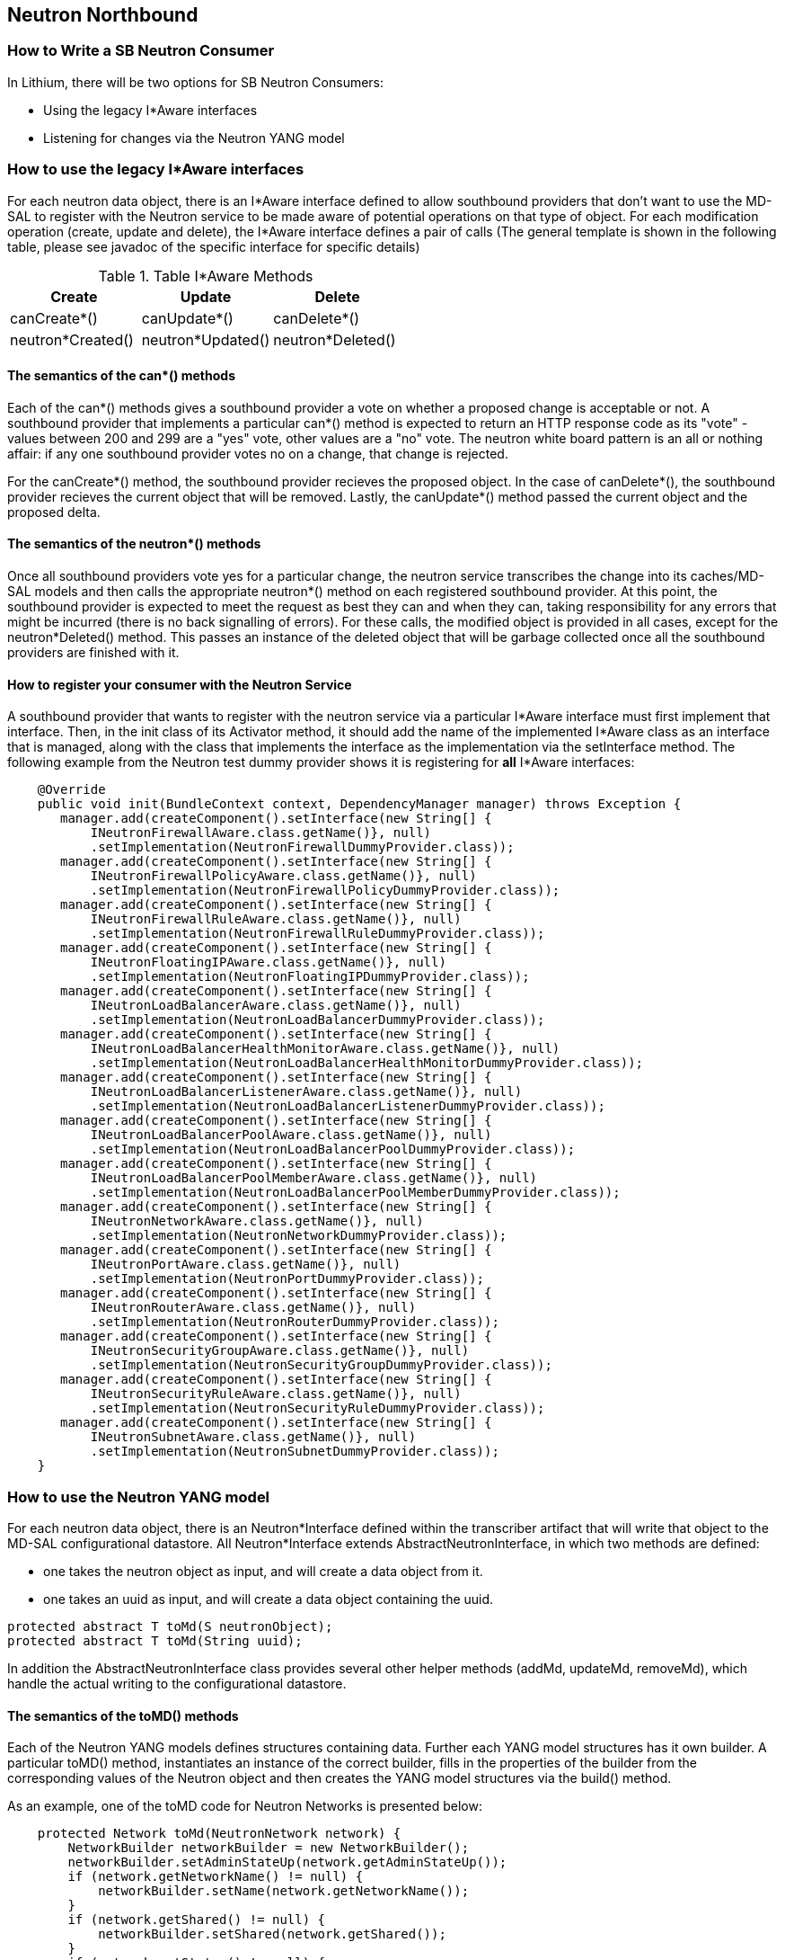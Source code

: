 == Neutron Northbound

=== How to Write a SB Neutron Consumer

In Lithium, there will be two options for SB Neutron Consumers:

* Using the legacy I*Aware interfaces
* Listening for changes via the Neutron YANG model

=== How to use the legacy I*Aware interfaces

For each neutron data object, there is an I*Aware interface defined to allow
southbound providers that don't want to use the MD-SAL to register with the
Neutron service to be made aware of potential operations on that type of
object.  For each modification operation (create, update and delete), the
I*Aware interface defines a pair of calls (The general template
is shown in the following table, please see javadoc of the specific interface
for specific details)

.Table I*Aware Methods
|===
|Create |Update |Delete

|canCreate*()
|canUpdate*()
|canDelete*()

|neutron*Created()
|neutron*Updated()
|neutron*Deleted()
|===

==== The semantics of the can*() methods

Each of the can*() methods gives a southbound provider a vote on whether a
proposed change is acceptable or not. A southbound provider that implements
a particular can*() method is expected to return an HTTP response code as
its "vote" - values between 200 and 299 are a "yes" vote, other values are
a "no" vote.  The neutron white board pattern is an all or nothing affair:
if any one southbound provider votes no on a change, that change is rejected.

For the canCreate*() method, the southbound provider recieves the proposed
object.  In the case of canDelete*(), the southbound provider recieves the
current object that will be removed.  Lastly, the canUpdate*() method passed
the current object and the proposed delta.

==== The semantics of the neutron*() methods

Once all southbound providers vote yes for a particular change, the neutron
service transcribes the change into its caches/MD-SAL models and then calls
the appropriate neutron*() method on each registered southbound provider.
At this point, the southbound provider is expected to meet the request as
best they can and when they can, taking responsibility for any errors that
might be incurred (there is no back signalling of errors).  For these calls,
the modified object is provided in all cases, except for the neutron*Deleted()
method.  This passes an instance of the deleted object that will be garbage
collected once all the southbound providers are finished with it.

==== How to register your consumer with the Neutron Service

A southbound provider that wants to register with the neutron service
via a particular I*Aware interface must first implement that interface.
Then, in the init class of its Activator method, it should add the name of
the implemented I*Aware class as an interface that is managed, along with
the class that implements the interface as the implementation via the
setInterface method.  The following example from the Neutron test dummy
provider shows it is registering for *all* I*Aware interfaces:

[source,java]
----
    @Override
    public void init(BundleContext context, DependencyManager manager) throws Exception {
       manager.add(createComponent().setInterface(new String[] {
           INeutronFirewallAware.class.getName()}, null)
           .setImplementation(NeutronFirewallDummyProvider.class));
       manager.add(createComponent().setInterface(new String[] {
           INeutronFirewallPolicyAware.class.getName()}, null)
           .setImplementation(NeutronFirewallPolicyDummyProvider.class));
       manager.add(createComponent().setInterface(new String[] {
           INeutronFirewallRuleAware.class.getName()}, null)
           .setImplementation(NeutronFirewallRuleDummyProvider.class));
       manager.add(createComponent().setInterface(new String[] {
           INeutronFloatingIPAware.class.getName()}, null)
           .setImplementation(NeutronFloatingIPDummyProvider.class));
       manager.add(createComponent().setInterface(new String[] {
           INeutronLoadBalancerAware.class.getName()}, null)
           .setImplementation(NeutronLoadBalancerDummyProvider.class));
       manager.add(createComponent().setInterface(new String[] {
           INeutronLoadBalancerHealthMonitorAware.class.getName()}, null)
           .setImplementation(NeutronLoadBalancerHealthMonitorDummyProvider.class));
       manager.add(createComponent().setInterface(new String[] {
           INeutronLoadBalancerListenerAware.class.getName()}, null)
           .setImplementation(NeutronLoadBalancerListenerDummyProvider.class));
       manager.add(createComponent().setInterface(new String[] {
           INeutronLoadBalancerPoolAware.class.getName()}, null)
           .setImplementation(NeutronLoadBalancerPoolDummyProvider.class));
       manager.add(createComponent().setInterface(new String[] {
           INeutronLoadBalancerPoolMemberAware.class.getName()}, null)
           .setImplementation(NeutronLoadBalancerPoolMemberDummyProvider.class));
       manager.add(createComponent().setInterface(new String[] {
           INeutronNetworkAware.class.getName()}, null)
           .setImplementation(NeutronNetworkDummyProvider.class));
       manager.add(createComponent().setInterface(new String[] {
           INeutronPortAware.class.getName()}, null)
           .setImplementation(NeutronPortDummyProvider.class));
       manager.add(createComponent().setInterface(new String[] {
           INeutronRouterAware.class.getName()}, null)
           .setImplementation(NeutronRouterDummyProvider.class));
       manager.add(createComponent().setInterface(new String[] {
           INeutronSecurityGroupAware.class.getName()}, null)
           .setImplementation(NeutronSecurityGroupDummyProvider.class));
       manager.add(createComponent().setInterface(new String[] {
           INeutronSecurityRuleAware.class.getName()}, null)
           .setImplementation(NeutronSecurityRuleDummyProvider.class));
       manager.add(createComponent().setInterface(new String[] {
           INeutronSubnetAware.class.getName()}, null)
           .setImplementation(NeutronSubnetDummyProvider.class));
    }
----

=== How to use the Neutron YANG model

For each neutron data object, there is an Neutron*Interface defined within
the transcriber artifact that will write that object to the MD-SAL
configurational datastore.
All Neutron*Interface extends AbstractNeutronInterface, in which two methods
are defined: +

* one takes the neutron object as input, and will create a data object from it. +
* one takes an uuid as input, and will create a data object containing the uuid.

----
protected abstract T toMd(S neutronObject);
protected abstract T toMd(String uuid);
----

In addition the AbstractNeutronInterface class provides several other
helper methods (addMd, updateMd, removeMd), which handle the actual
writing to the configurational datastore.

==== The semantics of the toMD() methods
Each of the Neutron YANG models defines structures containing data.
Further each YANG model structures has it own builder.
A particular toMD() method, instantiates an instance of the correct 
builder, fills in the properties of the builder from the corresponding
values of the Neutron object and then creates the YANG model structures
via the build() method.

As an example, one of the toMD code for Neutron Networks is 
presented below:

----
    protected Network toMd(NeutronNetwork network) {
        NetworkBuilder networkBuilder = new NetworkBuilder();
        networkBuilder.setAdminStateUp(network.getAdminStateUp());
        if (network.getNetworkName() != null) {
            networkBuilder.setName(network.getNetworkName());
        }
        if (network.getShared() != null) {
            networkBuilder.setShared(network.getShared());
        }
        if (network.getStatus() != null) {
            networkBuilder.setStatus(network.getStatus());
        }
        if (network.getSubnets() != null) {
            List<Uuid> subnets = new ArrayList<Uuid>();
            for( String subnet : network.getSubnets()) {
                subnets.add(toUuid(subnet));
            }
            networkBuilder.setSubnets(subnets);
        }
        if (network.getTenantID() != null) {
            networkBuilder.setTenantId(toUuid(network.getTenantID()));
        }
        if (network.getNetworkUUID() != null) {
            networkBuilder.setUuid(toUuid(network.getNetworkUUID()));
        } else {
            logger.warn("Attempting to write neutron network without UUID");
        }
        return networkBuilder.build();
    }
----

